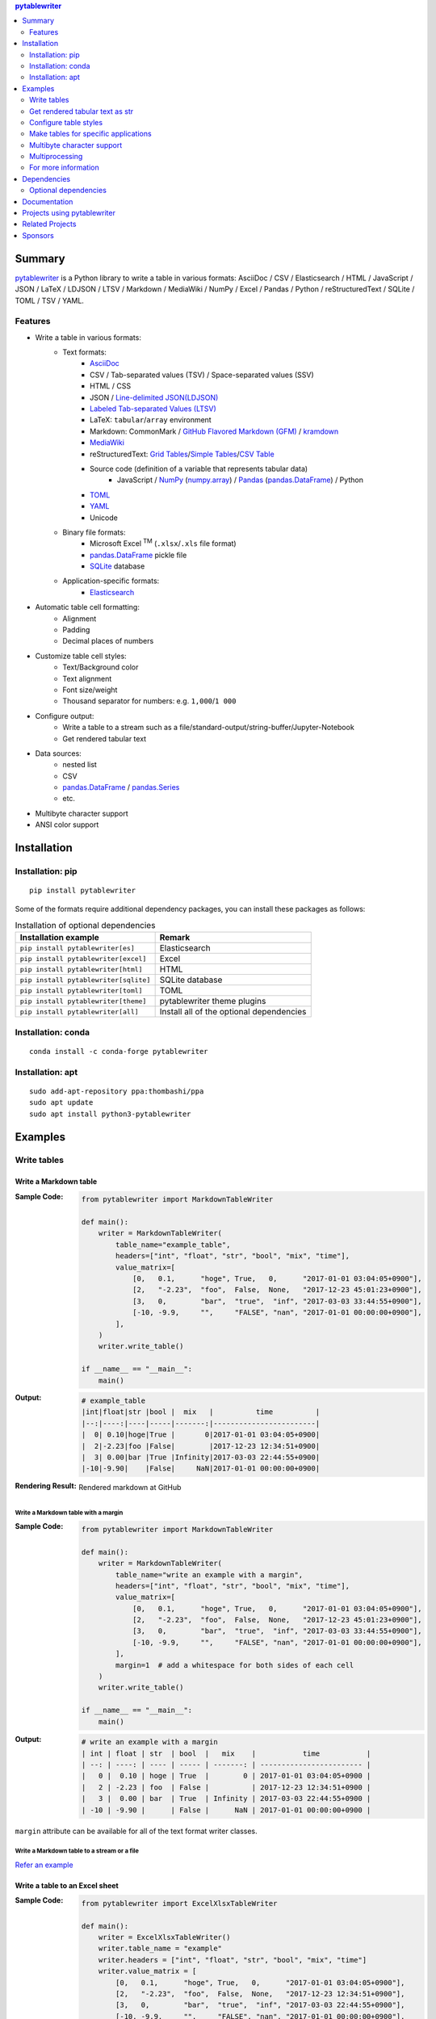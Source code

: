 .. contents:: **pytablewriter**
   :backlinks: top
   :depth: 2

Summary
=========
`pytablewriter <https://github.com/thombashi/pytablewriter>`__ is a Python library to write a table in various formats: AsciiDoc / CSV / Elasticsearch / HTML / JavaScript / JSON / LaTeX / LDJSON / LTSV / Markdown / MediaWiki / NumPy / Excel / Pandas / Python / reStructuredText / SQLite / TOML / TSV / YAML.

.. image:: https://badge.fury.io/py/pytablewriter.svg
    :target: https://badge.fury.io/py/pytablewriter
    :alt: PyPI package version

.. image:: https://anaconda.org/conda-forge/pytablewriter/badges/version.svg
    :target: https://anaconda.org/conda-forge/pytablewriter
    :alt: conda-forge package version

.. image:: https://img.shields.io/pypi/pyversions/pytablewriter.svg
    :target: https://pypi.org/project/pytablewriter/
    :alt: Supported Python versions

.. image:: https://img.shields.io/pypi/implementation/pytablewriter.svg
    :target: https://pypi.org/project/pytablewriter
    :alt: Supported Python implementations

.. image:: https://github.com/thombashi/pytablewriter/actions/workflows/lint_and_test.yml/badge.svg
    :target: https://github.com/thombashi/pytablewriter/actions/workflows/lint_and_test.yml
    :alt: CI status of Linux/macOS/Windows

.. image:: https://coveralls.io/repos/github/thombashi/pytablewriter/badge.svg?branch=master
    :target: https://coveralls.io/github/thombashi/pytablewriter?branch=master
    :alt: Test coverage

.. image:: https://github.com/thombashi/pytablewriter/actions/workflows/github-code-scanning/codeql/badge.svg
    :target: https://github.com/thombashi/pytablewriter/actions/workflows/github-code-scanning/codeql
    :alt: CodeQL

Features
--------
- Write a table in various formats:
    - Text formats:
        - `AsciiDoc <https://asciidoc.org/>`__
        - CSV / Tab-separated values (TSV) / Space-separated values (SSV)
        - HTML / CSS
        - JSON / `Line-delimited JSON(LDJSON) <https://en.wikipedia.org/wiki/JSON_streaming#Line-delimited_JSON>`__
        - `Labeled Tab-separated Values (LTSV) <http://ltsv.org/>`__
        - LaTeX: ``tabular``/``array`` environment
        - Markdown: CommonMark / `GitHub Flavored Markdown (GFM) <https://github.github.com/gfm/>`__ / `kramdown <https://kramdown.gettalong.org/>`__
        - `MediaWiki <https://www.mediawiki.org/wiki/MediaWiki>`__
        - reStructuredText: `Grid Tables <http://docutils.sourceforge.net/docs/ref/rst/restructuredtext.html#grid-tables>`__/`Simple Tables <http://docutils.sourceforge.net/docs/ref/rst/restructuredtext.html#simple-tables>`__/`CSV Table <http://docutils.sourceforge.net/docs/ref/rst/directives.html#id4>`__
        - Source code (definition of a variable that represents tabular data)
            - JavaScript / `NumPy <https://www.numpy.org/>`__ (`numpy.array <https://docs.scipy.org/doc/numpy/reference/generated/numpy.array.html>`__) / `Pandas <https://pandas.pydata.org/>`__ (`pandas.DataFrame <https://pandas.pydata.org/pandas-docs/stable/reference/api/pandas.DataFrame.html>`__) / Python
        - `TOML <https://github.com/toml-lang/toml>`__
        - `YAML <https://yaml.org/>`__
        - Unicode
    - Binary file formats:
        - Microsoft Excel :superscript:`TM` (``.xlsx``/``.xls`` file format)
        - `pandas.DataFrame <https://pandas.pydata.org/pandas-docs/stable/reference/api/pandas.DataFrame.html>`__ pickle file
        - `SQLite <https://www.sqlite.org/index.html>`__ database
    - Application-specific formats:
        - `Elasticsearch <https://www.elastic.co/products/elasticsearch>`__
- Automatic table cell formatting:
    - Alignment
    - Padding
    - Decimal places of numbers
- Customize table cell styles:
    - Text/Background color
    - Text alignment
    - Font size/weight
    - Thousand separator for numbers: e.g. ``1,000``/``1 000``
- Configure output:
    - Write a table to a stream such as a file/standard-output/string-buffer/Jupyter-Notebook
    - Get rendered tabular text
- Data sources:
    - nested list
    - CSV
    - `pandas.DataFrame <https://pandas.pydata.org/pandas-docs/stable/reference/api/pandas.DataFrame.html>`__ / `pandas.Series <https://pandas.pydata.org/pandas-docs/stable/reference/api/pandas.Series.html>`__
    - etc.
- Multibyte character support
- ANSI color support

Installation
============

Installation: pip
------------------------------
::

    pip install pytablewriter

Some of the formats require additional dependency packages, you can install these packages as follows:

.. csv-table:: Installation of optional dependencies
    :header: Installation example, Remark

    ``pip install pytablewriter[es]``, Elasticsearch
    ``pip install pytablewriter[excel]``, Excel
    ``pip install pytablewriter[html]``, HTML
    ``pip install pytablewriter[sqlite]``, SQLite database
    ``pip install pytablewriter[toml]``, TOML
    ``pip install pytablewriter[theme]``, pytablewriter theme plugins
    ``pip install pytablewriter[all]``, Install all of the optional dependencies

Installation: conda
------------------------------
::

    conda install -c conda-forge pytablewriter

Installation: apt
------------------------------
::

    sudo add-apt-repository ppa:thombashi/ppa
    sudo apt update
    sudo apt install python3-pytablewriter

Examples
==========
Write tables
--------------
Write a Markdown table
~~~~~~~~~~~~~~~~~~~~~~~~
:Sample Code:
    .. code-block:: python

        from pytablewriter import MarkdownTableWriter

        def main():
            writer = MarkdownTableWriter(
                table_name="example_table",
                headers=["int", "float", "str", "bool", "mix", "time"],
                value_matrix=[
                    [0,   0.1,      "hoge", True,   0,      "2017-01-01 03:04:05+0900"],
                    [2,   "-2.23",  "foo",  False,  None,   "2017-12-23 45:01:23+0900"],
                    [3,   0,        "bar",  "true",  "inf", "2017-03-03 33:44:55+0900"],
                    [-10, -9.9,     "",     "FALSE", "nan", "2017-01-01 00:00:00+0900"],
                ],
            )
            writer.write_table()

        if __name__ == "__main__":
            main()

:Output:
    .. code-block::

        # example_table
        |int|float|str |bool |  mix   |          time          |
        |--:|----:|----|-----|-------:|------------------------|
        |  0| 0.10|hoge|True |       0|2017-01-01 03:04:05+0900|
        |  2|-2.23|foo |False|        |2017-12-23 12:34:51+0900|
        |  3| 0.00|bar |True |Infinity|2017-03-03 22:44:55+0900|
        |-10|-9.90|    |False|     NaN|2017-01-01 00:00:00+0900|

:Rendering Result:
    .. figure:: https://cdn.jsdelivr.net/gh/thombashi/pytablewriter@master/docs/pages/examples/table_format/text/ss/markdown.png
       :scale: 80%
       :alt: https://github.com/thombashi/pytablewriter/blob/master/docs/pages/examples/table_format/text/ss/markdown.png

       Rendered markdown at GitHub

Write a Markdown table with a margin
^^^^^^^^^^^^^^^^^^^^^^^^^^^^^^^^^^^^^^
:Sample Code:
    .. code-block:: python

        from pytablewriter import MarkdownTableWriter

        def main():
            writer = MarkdownTableWriter(
                table_name="write an example with a margin",
                headers=["int", "float", "str", "bool", "mix", "time"],
                value_matrix=[
                    [0,   0.1,      "hoge", True,   0,      "2017-01-01 03:04:05+0900"],
                    [2,   "-2.23",  "foo",  False,  None,   "2017-12-23 45:01:23+0900"],
                    [3,   0,        "bar",  "true",  "inf", "2017-03-03 33:44:55+0900"],
                    [-10, -9.9,     "",     "FALSE", "nan", "2017-01-01 00:00:00+0900"],
                ],
                margin=1  # add a whitespace for both sides of each cell
            )
            writer.write_table()

        if __name__ == "__main__":
            main()

:Output:
    .. code-block::

        # write an example with a margin
        | int | float | str  | bool  |   mix    |           time           |
        | --: | ----: | ---- | ----- | -------: | ------------------------ |
        |   0 |  0.10 | hoge | True  |        0 | 2017-01-01 03:04:05+0900 |
        |   2 | -2.23 | foo  | False |          | 2017-12-23 12:34:51+0900 |
        |   3 |  0.00 | bar  | True  | Infinity | 2017-03-03 22:44:55+0900 |
        | -10 | -9.90 |      | False |      NaN | 2017-01-01 00:00:00+0900 |

``margin`` attribute can be available for all of the text format writer classes.

Write a Markdown table to a stream or a file
^^^^^^^^^^^^^^^^^^^^^^^^^^^^^^^^^^^^^^^^^^^^^^
`Refer an example <https://github.com/thombashi/pytablewriter/blob/master/examples/py/stream/configure_stream.py>`__

Write a table to an Excel sheet
~~~~~~~~~~~~~~~~~~~~~~~~~~~~~~~~~
:Sample Code:
    .. code-block:: python

        from pytablewriter import ExcelXlsxTableWriter

        def main():
            writer = ExcelXlsxTableWriter()
            writer.table_name = "example"
            writer.headers = ["int", "float", "str", "bool", "mix", "time"]
            writer.value_matrix = [
                [0,   0.1,      "hoge", True,   0,      "2017-01-01 03:04:05+0900"],
                [2,   "-2.23",  "foo",  False,  None,   "2017-12-23 12:34:51+0900"],
                [3,   0,        "bar",  "true",  "inf", "2017-03-03 22:44:55+0900"],
                [-10, -9.9,     "",     "FALSE", "nan", "2017-01-01 00:00:00+0900"],
            ]
            writer.dump("sample.xlsx")

        if __name__ == "__main__":
            main()

:Output:
    .. figure:: https://cdn.jsdelivr.net/gh/thombashi/pytablewriter@master/docs/pages/examples/table_format/binary/spreadsheet/ss/excel_single.png
       :scale: 100%
       :alt: https://github.com/thombashi/pytablewriter/blob/master/docs/pages/examples/table_format/binary/spreadsheet/ss/excel_single.png

       Output excel file (``sample_single.xlsx``)

Write a Unicode table
~~~~~~~~~~~~~~~~~~~~~~~
:Sample Code:
    .. code-block:: python

        from pytablewriter import UnicodeTableWriter

        def main():
            writer = UnicodeTableWriter(
                table_name="example_table",
                headers=["int", "float", "str", "bool", "mix", "time"],
                value_matrix=[
                    [0,   0.1,      "hoge", True,   0,      "2017-01-01 03:04:05+0900"],
                    [2,   "-2.23",  "foo",  False,  None,   "2017-12-23 45:01:23+0900"],
                    [3,   0,        "bar",  "true",  "inf", "2017-03-03 33:44:55+0900"],
                    [-10, -9.9,     "",     "FALSE", "nan", "2017-01-01 00:00:00+0900"],
                ]
            )
            writer.write_table()

        if __name__ == "__main__":
            main()

:Output:
    .. code-block::

        ┌───┬─────┬────┬─────┬────────┬────────────────────────┐
        │int│float│str │bool │  mix   │          time          │
        ├───┼─────┼────┼─────┼────────┼────────────────────────┤
        │  0│ 0.10│hoge│True │       0│2017-01-01 03:04:05+0900│
        ├───┼─────┼────┼─────┼────────┼────────────────────────┤
        │  2│-2.23│foo │False│        │2017-12-23 12:34:51+0900│
        ├───┼─────┼────┼─────┼────────┼────────────────────────┤
        │  3│ 0.00│bar │True │Infinity│2017-03-03 22:44:55+0900│
        ├───┼─────┼────┼─────┼────────┼────────────────────────┤
        │-10│-9.90│    │False│     NaN│2017-01-01 00:00:00+0900│
        └───┴─────┴────┴─────┴────────┴────────────────────────┘

Write a table with JavaScript format (as a nested list variable definition)
~~~~~~~~~~~~~~~~~~~~~~~~~~~~~~~~~~~~~~~~~~~~~~~~~~~~~~~~~~~~~~~~~~~~~~~~~~~~~
:Sample Code:
    .. code-block:: python

        import pytablewriter as ptw


        def main():
            writer = ptw.JavaScriptTableWriter(
                table_name="js_variable",
                headers=["int", "float", "str", "bool", "mix", "time"],
                value_matrix=[
                    [0, 0.1, "hoge", True, 0, "2017-01-01 03:04:05+0900"],
                    [2, "-2.23", "foo", False, None, "2017-12-23 45:01:23+0900"],
                    [3, 0, "bar", "true", "inf", "2017-03-03 33:44:55+0900"],
                    [-10, -9.9, "", "FALSE", "nan", "2017-01-01 00:00:00+0900"],
                ],
            )

            writer.write_table()


        if __name__ == "__main__":
            main()

:Output:
    .. code-block:: js

        const js_variable = [
            ["int", "float", "str", "bool", "mix", "time"],
            [0, 0.1, "hoge", true, 0, "2017-01-01 03:04:05+0900"],
            [2, -2.23, "foo", false, null, "2017-12-23 45:01:23+0900"],
            [3, 0, "bar", true, Infinity, "2017-03-03 33:44:55+0900"],
            [-10, -9.9, "", "FALSE", NaN, "2017-01-01 00:00:00+0900"]
        ];

Write a Markdown table from ``pandas.DataFrame`` instance
~~~~~~~~~~~~~~~~~~~~~~~~~~~~~~~~~~~~~~~~~~~~~~~~~~~~~~~~~~~
``from_dataframe`` method of writer classes will set up tabular data from ``pandas.DataFrame``:

:Sample Code:
    .. code-block:: python

        from textwrap import dedent
        import pandas as pd
        import io
        from pytablewriter import MarkdownTableWriter

        def main():
            csv_data = io.StringIO(dedent("""\
                "i","f","c","if","ifc","bool","inf","nan","mix_num","time"
                1,1.10,"aa",1.0,"1",True,Infinity,NaN,1,"2017-01-01 00:00:00+09:00"
                2,2.20,"bbb",2.2,"2.2",False,Infinity,NaN,Infinity,"2017-01-02 03:04:05+09:00"
                3,3.33,"cccc",-3.0,"ccc",True,Infinity,NaN,NaN,"2017-01-01 00:00:00+09:00"
                """))
            df = pd.read_csv(csv_data, sep=',')

            writer = MarkdownTableWriter(dataframe=df)
            writer.write_table()

        if __name__ == "__main__":
            main()

:Output:
    .. code-block::

        | i | f  | c  | if |ifc|bool |  inf   |nan|mix_num |          time           |
        |--:|---:|----|---:|---|-----|--------|---|-------:|-------------------------|
        |  1|1.10|aa  | 1.0|  1|True |Infinity|NaN|       1|2017-01-01 00:00:00+09:00|
        |  2|2.20|bbb | 2.2|2.2|False|Infinity|NaN|Infinity|2017-01-02 03:04:05+09:00|
        |  3|3.33|cccc|-3.0|ccc|True |Infinity|NaN|     NaN|2017-01-01 00:00:00+09:00|


Adding a column of the DataFrame index if you specify ``add_index_column=True``:

:Sample Code:
    .. code-block:: python

        import pandas as pd
        import pytablewriter as ptw

        def main():
            writer = ptw.MarkdownTableWriter(table_name="add_index_column")
            writer.from_dataframe(
                pd.DataFrame({"A": [1, 2], "B": [10, 11]}, index=["a", "b"]),
                add_index_column=True,
            )
            writer.write_table()

        if __name__ == "__main__":
            main()

:Output:
    .. code-block::

        # add_index_column
        |   | A | B |
        |---|--:|--:|
        |a  |  1| 10|
        |b  |  2| 11|

Write a markdown table from space-separated values
~~~~~~~~~~~~~~~~~~~~~~~~~~~~~~~~~~~~~~~~~~~~~~~~~~~~
:Sample Code:
    .. code-block:: python

        import pytablewriter as ptw


        def main():
            writer = ptw.MarkdownTableWriter(table_name="ps")
            writer.from_csv(
                """
                USER       PID %CPU %MEM    VSZ   RSS TTY      STAT START   TIME COMMAND
                root         1  0.0  0.4  77664  8784 ?        Ss   May11   0:02 /sbin/init
                root         2  0.0  0.0      0     0 ?        S    May11   0:00 [kthreadd]
                root         4  0.0  0.0      0     0 ?        I<   May11   0:00 [kworker/0:0H]
                root         6  0.0  0.0      0     0 ?        I<   May11   0:00 [mm_percpu_wq]
                root         7  0.0  0.0      0     0 ?        S    May11   0:01 [ksoftirqd/0]
                """,
                delimiter=" ",
            )
            writer.write_table()


        if __name__ == "__main__":
            main()

:Output:
    .. code-block::

        # ps
        |USER|PID|%CPU|%MEM| VSZ |RSS |TTY|STAT|START|TIME|   COMMAND    |
        |----|--:|---:|---:|----:|---:|---|----|-----|----|--------------|
        |root|  1|   0| 0.4|77664|8784|?  |Ss  |May11|0:02|/sbin/init    |
        |root|  2|   0| 0.0|    0|   0|?  |S   |May11|0:00|[kthreadd]    |
        |root|  4|   0| 0.0|    0|   0|?  |I<  |May11|0:00|[kworker/0:0H]|
        |root|  6|   0| 0.0|    0|   0|?  |I<  |May11|0:00|[mm_percpu_wq]|
        |root|  7|   0| 0.0|    0|   0|?  |S   |May11|0:01|[ksoftirqd/0] |

Get rendered tabular text as str
----------------------------------
``dumps`` method returns rendered tabular text.
``dumps`` only available for text format writers.

:Sample Code:
    .. code-block:: python

        import pytablewriter as ptw


        def main():
            writer = ptw.MarkdownTableWriter(
                headers=["int", "float", "str", "bool", "mix", "time"],
                value_matrix=[
                    [0, 0.1, "hoge", True, 0, "2017-01-01 03:04:05+0900"],
                    [2, "-2.23", "foo", False, None, "2017-12-23 45:01:23+0900"],
                    [3, 0, "bar", "true", "inf", "2017-03-03 33:44:55+0900"],
                    [-10, -9.9, "", "FALSE", "nan", "2017-01-01 00:00:00+0900"],
                ],
            )

            print(writer.dumps())


        if __name__ == "__main__":
            main()

:Output:
    .. code-block::

        |int|float|str |bool |  mix   |          time          |
        |--:|----:|----|-----|-------:|------------------------|
        |  0| 0.10|hoge|True |       0|2017-01-01 03:04:05+0900|
        |  2|-2.23|foo |False|        |2017-12-23 45:01:23+0900|
        |  3| 0.00|bar |True |Infinity|2017-03-03 33:44:55+0900|
        |-10|-9.90|    |False|     NaN|2017-01-01 00:00:00+0900|

Configure table styles
------------------------
Column styles
~~~~~~~~~~~~~~~
Writers can specify
`Style <https://pytablewriter.rtfd.io/en/latest/pages/reference/style.html>`__
for each column by ``column_styles`` attribute of writer classes.

:Sample Code:
    .. code-block:: python

        import pytablewriter as ptw
        from pytablewriter.style import Style


        def main():
            writer = ptw.MarkdownTableWriter(
                table_name="set style by column_styles",
                headers=[
                    "auto align",
                    "left align",
                    "center align",
                    "bold",
                    "italic",
                    "bold italic ts",
                ],
                value_matrix=[
                    [11, 11, 11, 11, 11, 11],
                    [1234, 1234, 1234, 1234, 1234, 1234],
                ],
                column_styles=[
                    Style(),
                    Style(align="left"),
                    Style(align="center"),
                    Style(font_weight="bold"),
                    Style(font_style="italic"),
                    Style(font_weight="bold", font_style="italic", thousand_separator=","),
                ],  # specify styles for each column
            )
            writer.write_table()


        if __name__ == "__main__":
            main()

:Output:
    .. code-block::

        # set style by styles
        |auto align|left align|center align|  bold  |italic|bold italic ts|
        |---------:|----------|:----------:|-------:|-----:|-------------:|
        |        11|11        |     11     |  **11**|  _11_|      _**11**_|
        |      1234|1234      |    1234    |**1234**|_1234_|   _**1,234**_|

    `Rendering result <https://github.com/thombashi/pytablewriter/tree/master/docs/pages/examples/style/output.md>`__


You can also set ``Style`` to a specific column with an index or header by using ``set_style`` method:

:Sample Code:
    .. code-block:: python

        from pytablewriter import MarkdownTableWriter
        from pytablewriter.style import Style

        def main():
            writer = MarkdownTableWriter()
            writer.headers = ["A", "B", "C",]
            writer.value_matrix = [[11, 11, 11], [1234, 1234, 1234]]

            writer.table_name = "set style by column index"
            writer.set_style(1, Style(align="center", font_weight="bold"))
            writer.set_style(2, Style(thousand_separator=" "))
            writer.write_table()
            writer.write_null_line()

            writer.table_name = "set style by header"
            writer.set_style("B", Style(font_style="italic"))
            writer.write_table()

        if __name__ == "__main__":
            main()

:Output:
    .. code-block::

        # set style by column index
        | A  |   B    |  C  |
        |---:|:------:|----:|
        |  11| **11** |   11|
        |1234|**1234**|1 234|

        # set style by header
        | A  |  B   |  C  |
        |---:|-----:|----:|
        |  11|  _11_|   11|
        |1234|_1234_|1 234|

Style filter
~~~~~~~~~~~~~~
The following command will install external predefined themes:

::

    pip install pytablewriter[theme]

``theme`` argument of writer constructor or ``set_theme`` method can set"" predefined style filters.
``altrow`` theme will be colored rows alternatively:

:Sample Code:
    .. code-block:: python

        import pytablewriter as ptw

        writer = ptw.TableWriterFactory.create_from_format_name(
            "markdown",
            headers=["INT", "STR"],
            value_matrix=[[1, "hoge"], [2, "foo"], [3, "bar"]],
            margin=1,
            theme="altrow",
        )
        writer.write_table()

:Output:
    .. figure:: https://cdn.jsdelivr.net/gh/thombashi/pytablewriter-altrow-theme@master/ss/ptw-altrow-theme_example_default.png
       :scale: 100%
       :alt: https://github.com/thombashi/pytablewriter-altrow-theme/blob/master/ss/ptw-altrow-theme_example_default.png

Themes can be created as plugins like as follows:
https://github.com/thombashi/pytablewriter-altrow-theme

Make tables for specific applications
---------------------------------------
Render a table on Jupyter Notebook
~~~~~~~~~~~~~~~~~~~~~~~~~~~~~~~~~~~~
https://nbviewer.jupyter.org/github/thombashi/pytablewriter/blob/master/examples/ipynb/jupyter_notebook_example.ipynb

.. figure:: https://cdn.jsdelivr.net/gh/thombashi/pytablewriter@master/docs/pages/examples/jupyter_notebook/ss/jupyter_notebook.png
   :scale: 100%
   :alt: https://github.com/thombashi/pytablewriter/blob/master/docs/pages/examples/jupyter_notebook/ss/jupyter_notebook.png

   Table formatting for Jupyter Notebook

Multibyte character support
-----------------------------
Write a table using multibyte character
~~~~~~~~~~~~~~~~~~~~~~~~~~~~~~~~~~~~~~~~~
You can use multibyte characters as table data.
Multibyte characters are also properly padded and aligned.

:Sample Code:
    .. code-block:: python

        import pytablewriter as ptw


        def main():
            writer = ptw.RstSimpleTableWriter(
                table_name="生成に関するパターン",
                headers=["パターン名", "概要", "GoF", "Code Complete[1]"],
                value_matrix=[
                    ["Abstract Factory", "関連する一連のインスタンスを状況に応じて、適切に生成する方法を提供する。", "Yes", "Yes"],
                    ["Builder", "複合化されたインスタンスの生成過程を隠蔽する。", "Yes", "No"],
                    ["Factory Method", "実際に生成されるインスタンスに依存しない、インスタンスの生成方法を提供する。", "Yes", "Yes"],
                    ["Prototype", "同様のインスタンスを生成するために、原型のインスタンスを複製する。", "Yes", "No"],
                    ["Singleton", "あるクラスについて、インスタンスが単一であることを保証する。", "Yes", "Yes"],
                ],
            )
            writer.write_table()


        if __name__ == "__main__":
            main()

:Output:
    .. figure:: https://cdn.jsdelivr.net/gh/thombashi/pytablewriter@master/docs/pages/examples/multibyte/ss/multi_byte_char.png
       :scale: 100%
       :alt: https://github.com/thombashi/pytablewriter/blob/master/docs/pages/examples/multibyte/ss/multi_byte_char.png

       Output of multi-byte character table

Multiprocessing
-----------------
You can increase the number of workers to process table data via ``max_workers`` attribute of a writer.
The more ``max_workers`` the less processing time when tabular data is large and the execution environment has available cores.

If you increase ``max_workers`` larger than one, recommend using main guarded as follows to avoid problems caused by multi-processing:

.. code-block:: python

    from multiprocessing import cpu_count
    import pytablewriter as ptw

    def main():
        writer = ptw.MarkdownTableWriter()
        writer.max_workers = cpu_count()
        ...

    if __name__ == "__main__":
        main()

For more information
----------------------
More examples are available at 
https://pytablewriter.rtfd.io/en/latest/pages/examples/index.html

Dependencies
============
- Python 3.7+
- `Python package dependencies (automatically installed) <https://github.com/thombashi/pytablewriter/network/dependencies>`__


Optional dependencies
---------------------
- ``logging`` extras
    - `loguru <https://github.com/Delgan/loguru>`__: Used for logging if the package installed
- ``from`` extras
    - `pytablereader <https://github.com/thombashi/pytablereader>`__
- ``es`` extra
    - `elasticsearch <https://github.com/elastic/elasticsearch-py>`__
- ``excel`` extras
    - `xlwt <http://www.python-excel.org/>`__
    - `XlsxWriter <https://github.com/jmcnamara/XlsxWriter>`__
- ``html`` extras
    - `dominate <https://github.com/Knio/dominate/>`__
- ``sqlite`` extras
    - `SimpleSQLite <https://github.com/thombashi/SimpleSQLite>`__
- ``theme`` extras
    - `pytablewriter-altrow-theme <https://github.com/thombashi/pytablewriter-altrow-theme>`__
- ``toml`` extras
    - `toml <https://github.com/uiri/toml>`__

Documentation
===============
https://pytablewriter.rtfd.io/

Projects using pytablewriter
==================================
- `pytest-md-report <https://github.com/thombashi/pytest-md-report>`__


Related Projects
==================================
- `pytablereader <https://github.com/thombashi/pytablereader>`__
    - Tabular data loaded by ``pytablereader`` can be written another tabular data format with ``pytablewriter``.

Sponsors
====================================
.. image:: https://avatars.githubusercontent.com/u/44389260?s=48&u=6da7176e51ae2654bcfd22564772ef8a3bb22318&v=4
   :target: https://github.com/chasbecker
   :alt: Charles Becker (chasbecker)
.. image:: https://avatars.githubusercontent.com/u/46711571?s=48&u=57687c0e02d5d6e8eeaf9177f7b7af4c9f275eb5&v=4
   :target: https://github.com/Arturi0
   :alt: onetime: Arturi0
.. image:: https://avatars.githubusercontent.com/u/3658062?s=48&v=4
   :target: https://github.com/b4tman
   :alt: onetime: Dmitry Belyaev (b4tman)

`Become a sponsor <https://github.com/sponsors/thombashi>`__

